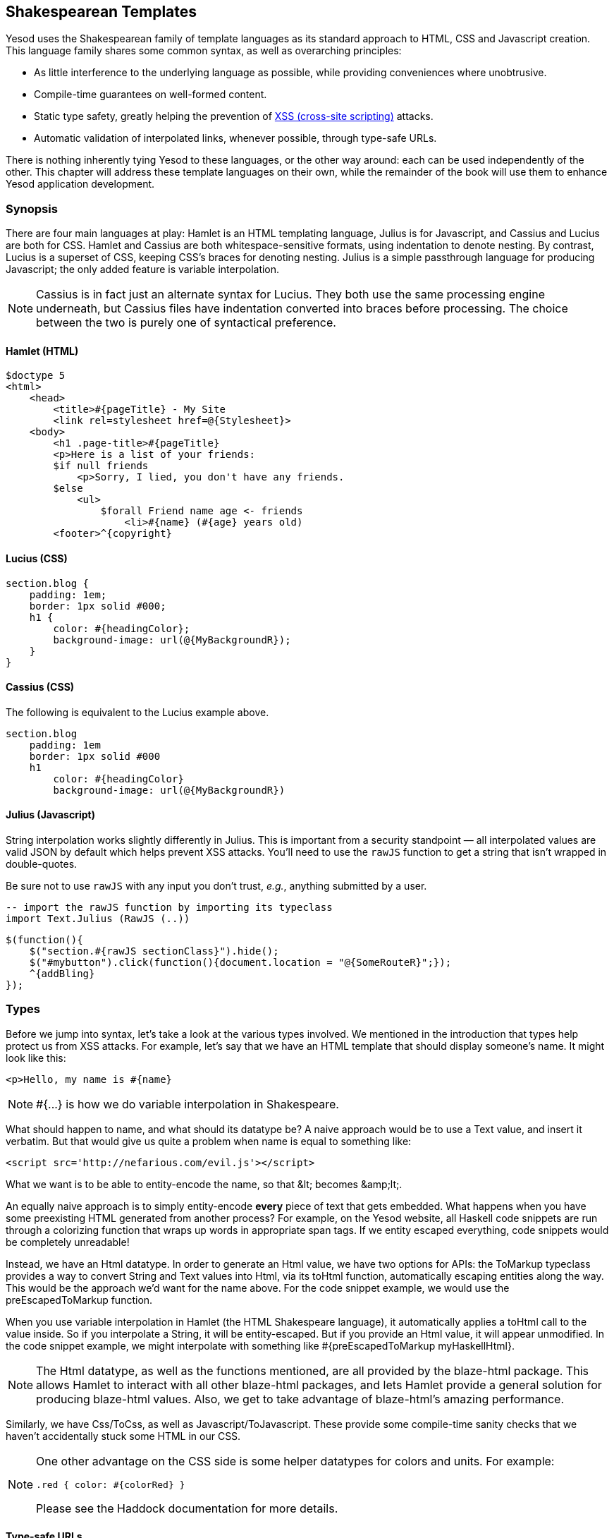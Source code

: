 == Shakespearean Templates

Yesod uses the Shakespearean family of template languages as its standard
approach to HTML, CSS and Javascript creation. This language family shares some
common syntax, as well as overarching principles:

* As little interference to the underlying language as possible, while
providing conveniences where unobtrusive.

* Compile-time guarantees on well-formed content.

* Static type safety, greatly helping the prevention of
  link:http://en.wikipedia.org/wiki/Cross-site_scripting[XSS (cross-site
  scripting)] attacks.

* Automatic validation of interpolated links, whenever possible, through type-safe
  URLs.

There is nothing inherently tying Yesod to these languages, or the other way
around: each can be used independently of the other. This chapter will address
these template languages on their own, while the remainder of the book will use
them to enhance Yesod application development.

=== Synopsis

There are four main languages at play: Hamlet is an HTML templating language,
Julius is for Javascript, and Cassius and Lucius are both for CSS. Hamlet and
Cassius are both whitespace-sensitive formats, using indentation to denote
nesting. By contrast, Lucius is a superset of CSS, keeping CSS's braces for
denoting nesting. Julius is a simple passthrough language for producing
Javascript; the only added feature is variable interpolation.

NOTE: Cassius is in fact just an alternate syntax for Lucius. They both use the
same processing engine underneath, but Cassius files have indentation converted
into braces before processing. The choice between the two is purely one of
syntactical preference.

==== Hamlet (HTML)

[source, hamlet]
----
$doctype 5
<html>
    <head>
        <title>#{pageTitle} - My Site
        <link rel=stylesheet href=@{Stylesheet}>
    <body>
        <h1 .page-title>#{pageTitle}
        <p>Here is a list of your friends:
        $if null friends
            <p>Sorry, I lied, you don't have any friends.
        $else
            <ul>
                $forall Friend name age <- friends
                    <li>#{name} (#{age} years old)
        <footer>^{copyright}
----

==== Lucius (CSS)

[source, lucius]
----
section.blog {
    padding: 1em;
    border: 1px solid #000;
    h1 {
        color: #{headingColor};
        background-image: url(@{MyBackgroundR});
    }
}
----

==== Cassius (CSS)

The following is equivalent to the Lucius example above.

[source, cassius]
----
section.blog
    padding: 1em
    border: 1px solid #000
    h1
        color: #{headingColor}
        background-image: url(@{MyBackgroundR})
----

==== Julius (Javascript)

String interpolation works slightly differently in Julius. This is important
from a security standpoint — all interpolated values are valid JSON by default
which helps prevent XSS attacks. You'll need to use the `rawJS` function to get
a string that isn't wrapped in double-quotes.

Be sure not to use `rawJS` with any input you don't trust, _e.g._, anything
submitted by a user.

[source, haskell]
----
-- import the rawJS function by importing its typeclass
import Text.Julius (RawJS (..))
----

[source, julius]
----
$(function(){
    $("section.#{rawJS sectionClass}").hide();
    $("#mybutton").click(function(){document.location = "@{SomeRouteR}";});
    ^{addBling}
});
----

=== Types

Before we jump into syntax, let's take a look at the various types involved. We
mentioned in the introduction that types help protect us from XSS attacks. For
example, let's say that we have an HTML template that should display someone's
name. It might look like this:

[source, hamlet]
----
<p>Hello, my name is #{name}
----

 
NOTE: +#{...}+ is how we do variable interpolation in Shakespeare.

What should happen to +name+, and what should its datatype be? A naive approach
would be to use a +Text+ value, and insert it verbatim. But that would give us
quite a problem when +name+ is equal to something like:

----
<script src='http://nefarious.com/evil.js'></script>
----

What we want is to be able to entity-encode the name, so that +&lt;+ becomes +&amp;lt;+.

An equally naive approach is to simply entity-encode *every* piece of text that
gets embedded. What happens when you have some preexisting HTML generated from
another process? For example, on the Yesod website, all Haskell code snippets
are run through a colorizing function that wraps up words in appropriate +span+
tags. If we entity escaped everything, code snippets would be completely
unreadable!

Instead, we have an +Html+ datatype. In order to generate an +Html+ value, we
have two options for APIs: the +ToMarkup+ typeclass provides a way to convert
+String+ and +Text+ values into +Html+, via its +toHtml+ function,
automatically escaping entities along the way. This would be the approach we'd
want for the name above. For the code snippet example, we would use the
+preEscapedToMarkup+ function.

When you use variable interpolation in Hamlet (the HTML Shakespeare language),
it automatically applies a +toHtml+ call to the value inside. So if you
interpolate a +String+, it will be entity-escaped. But if you provide an +Html+
value, it will appear unmodified. In the code snippet example, we might
interpolate with something like +#{preEscapedToMarkup myHaskellHtml}+.

NOTE: The +Html+ datatype, as well as the functions mentioned, are all provided
by the blaze-html package. This allows Hamlet to interact with all other
blaze-html packages, and lets Hamlet provide a general solution for producing
blaze-html values. Also, we get to take advantage of blaze-html's amazing
performance.

Similarly, we have +Css+/+ToCss+, as well as +Javascript+/+ToJavascript+. These
provide some compile-time sanity checks that we haven't accidentally stuck some
HTML in our CSS.

[NOTE]
====
One other advantage on the CSS side is some helper datatypes for colors and units. For example:

[source, lucius]
----
.red { color: #{colorRed} }
----

Please see the Haddock documentation for more details.
====

==== Type-safe URLs

Possibly the most unique feature in Yesod is type-safe URLs, and the ability to
use them conveniently is provided directly by Shakespeare. Usage is nearly
identical to variable interpolation; we just use the at-sign (@) instead of the
hash (#). We'll cover the syntax later; first, let's clarify the intuition.

Suppose we have an application with two routes:
_http://example.com/profile/home_ is the homepage, and
_http://example.com/display/time_ displays the current time. And let's say we
want to link from the homepage to the time. I can think of three different ways
of constructing the URL:

. As a relative link: _../display/time_ 

. As an absolute link, without a domain: _/display/time_ 

. As an absolute link, with a domain: _http://example.com/display/time_ 

There are problems with each approach: the first will break if either URL
changes. Also, it's not suitable for all use cases; RSS and Atom feeds, for
instance, require absolute URLs. The second is more resilient to change than
the first, but still won't be acceptable for RSS and Atom. And while the third
works fine for all use cases, you'll need to update every single URL in your
application whenever your domain name changes. You think that doesn't happen
often? Just wait till you move from your development to staging and finally
production server.

But more importantly, there is one huge problem with all approaches: if you
change your routes at all, the compiler won't warn you about the broken links.
Not to mention that typos can wreak havoc as well.

The goal of type-safe URLs is to let the compiler check things for us as much
as possible. In order to facilitate this, our first step must be to move away
from plain old text, which the compiler doesn't understand, to some well
defined datatypes. For our simple application, let's model our routes with a
sum type:

[source, haskell]
----
data MyRoute = Home | Time
----

Instead of placing a link like /display/time in our template, we can use the
+Time+ constructor. But at the end of the day, HTML is made up of text, not
data types, so we need some way to convert these values to text. We call this a
URL rendering function, and a simple one is:

[source, haskell]
----
renderMyRoute :: MyRoute -> Text
renderMyRoute Home = "http://example.com/profile/home"
renderMyRoute Time = "http://example.com/display/time"
----
 
[NOTE]
====
URL rendering functions are actually a bit more complicated than this. They
need to address query string parameters, handle records within the constructor,
and more intelligently handle the domain name. But in practice, you don't need
to worry about this, since Yesod will automatically create your render
functions. The one thing to point out is that the type signature is actually a
little more complicated to handle query strings:

[source, haskell]
----
type Query = [(Text, Text)]
type Render url = url -> Query -> Text
renderMyRoute :: Render MyRoute
renderMyRoute Home _ = ...
renderMyRoute Time _ = ...
----
====

OK, we have our render function, and we have type-safe URLs embedded in the
templates. How does this fit together exactly? Instead of generating an +Html+
(or +Css+ or +Javascript+) value directly, Shakespearean templates actually
produce a function, which takes this render function and produces HTML. To see
this better, let's have a quick (fake) peek at how Hamlet would work under the
surface. Supposing we had a template:

[source,hamlet]
----
<a href=@{Time}>The time
----

this would translate roughly into the Haskell code:

[source, haskell]
----
\render -> mconcat ["<a href='", render Time, "'>The time</a>"]
----

=== Syntax

All Shakespearean languages share the same interpolation syntax, and are able
to utilize type-safe URLs. They differ in the syntax specific for their target
language (HTML, CSS, or Javascript). Let's explore each language in turn.

==== Hamlet Syntax

Hamlet is the most sophisticated of the languages. Not only does it provide
syntax for generating HTML, it also allows for basic control structures:
conditionals, looping, and maybes.

===== Tags

Obviously tags will play an important part of any HTML template language. In
Hamlet, we try to stick very close to existing HTML syntax to make the language
more comfortable. However, instead of using closing tags to denote nesting, we
use indentation. So something like this in HTML:

[source,html]
----
<body>
<p>Some paragraph.</p>
<ul>
<li>Item 1</li>
<li>Item 2</li>
</ul>
</body>
----

would be

[source, hamlet]
----
<body>
    <p>Some paragraph.
    <ul>
        <li>Item 1
        <li>Item 2
----

In general, we find this to be easier to follow than HTML once you get
accustomed to it. The only tricky part comes with dealing with whitespace
before and after tags. For example, let's say you want to create the HTML

[source, html]
----
<p>Paragraph <i>italic</i> end.</p>
----

We want to make sure that whitespace is preserved after the word
"Paragraph" and before the word "end". To do so, we use two simple escape
characters:

[source, hamlet]
----
<p>
    Paragraph #
    <i>italic
    \ end.
----

The whitespace escape rules are actually quite simple:

. If the first non-space character in a line is a backslash, the backslash is ignored. (Note: this will also cause any tag on this line to be treated as plain text.)

. If the last character in a line is a hash, it is ignored.

One other thing. Hamlet does *not* escape entities within its content. This is
done on purpose to allow existing HTML to be more easily copied in. So the
example above could also be written as:

[source, hamlet]
----
<p>Paragraph <i>italic</i> end.
----

Notice that the first tag will be automatically closed by Hamlet, while the
inner "i" tag will not. You are free to use whichever approach you want, there
is no penalty for either choice. Be aware, however, that the *only* time you
use closing tags in Hamlet is for such inline tags; normal tags are not closed.

Another outcome of this is that any tags after the first tag do not have
special treatment for IDs and classes. For example, the Hamlet snippet:

[source, hamlet]
----
<p #firstid>Paragraph <i #secondid>italic</i> end.
----

generates the HTML:

[source, html]
----
<p id="firstid">Paragraph <i #secondid>italic</i> end.</p>
----

Notice how the +p+ tag is automatically closed, and its attributes get special
treatment, whereas the +i+ tag is treated as plain text.

===== Interpolation

What we have so far is a nice, simplified HTML, but it doesn't let us interact
with our Haskell code at all. How do we pass in variables? Simple: with
interpolation:

[source, hamlet]
----
<head>
    <title>#{title}
----

The hash followed by a pair of braces denotes *variable interpolation*. In the
case above, the +title+ variable from the scope in which the template was
called will be used. Let me state that again: Hamlet automatically has access
to the variables in scope when it's called. There is no need to specifically
pass variables in.

You can apply functions within an interpolation. You can use string and numeric
literals in an interpolation. You can use qualified modules. Both parentheses
and the dollar sign can be used to group statements together. And at the end,
the +toHtml+ function is applied to the result, meaning _any_ instance of
+ToMarkup+ can be interpolated. Take, for instance, the following code.

[source, haskell]
----
-- Just ignore the quasiquote stuff for now, and that shamlet thing.
-- It will be explained later.
{-# LANGUAGE QuasiQuotes #-}
import Text.Hamlet (shamlet)
import Text.Blaze.Html.Renderer.String (renderHtml)
import Data.Char (toLower)
import Data.List (sort)

data Person = Person
    { name :: String
    , age  :: Int
    }

main :: IO ()
main = putStrLn $ renderHtml [shamlet|
<p>Hello, my name is #{name person} and I am #{show $ age person}.
<p>
    Let's do some funny stuff with my name: #
    <b>#{sort $ map toLower (name person)}
<p>Oh, and in 5 years I'll be #{show ((+) 5 (age person))} years old.
|]
  where
    person = Person "Michael" 26
----

What about our much-touted type-safe URLs? They are almost identical to
variable interpolation in every way, except they start with an at-sign (+@+)
instead. In addition, there is embedding via a caret (+^+) which allows you to
embed another template of the same type. The next code sample demonstrates both
of these.

[source, haskell]
----
{-# LANGUAGE QuasiQuotes #-}
{-# LANGUAGE OverloadedStrings #-}
import Text.Hamlet (HtmlUrl, hamlet)
import Text.Blaze.Html.Renderer.String (renderHtml)
import Data.Text (Text)

data MyRoute = Home

render :: MyRoute -> [(Text, Text)] -> Text
render Home _ = "/home"

footer :: HtmlUrl MyRoute
footer = [hamlet|
<footer>
    Return to #
    <a href=@{Home}>Homepage
    .
|]

main :: IO ()
main = putStrLn $ renderHtml $ [hamlet|
<body>
    <p>This is my page.
    ^{footer}
|] render
----

Additionally, there is a variant of URL interpolation which allows you to embed
query string parameters. This can be useful, for example, for creating
paginated responses. Instead of using +@{...}+, you add a question mark
(+@?{...}+) to indicate the presence of a query string. The value you provide
must be a two-tuple with the first value being a type-safe URL and the second
being a list of query string parameter pairs. See the next code snippet for an
example.

[source, haskell]
----
{-# LANGUAGE QuasiQuotes #-}
{-# LANGUAGE OverloadedStrings #-}
import Text.Hamlet (HtmlUrl, hamlet)
import Text.Blaze.Html.Renderer.String (renderHtml)
import Data.Text (Text, append, pack)
import Control.Arrow (second)
import Network.HTTP.Types (renderQueryText)
import Data.Text.Encoding (decodeUtf8)
import Blaze.ByteString.Builder (toByteString)

data MyRoute = SomePage

render :: MyRoute -> [(Text, Text)] -> Text
render SomePage params = "/home" `append`
    decodeUtf8 (toByteString $ renderQueryText True (map (second Just) params))

main :: IO ()
main = do
    let currPage = 2 :: Int
    putStrLn $ renderHtml $ [hamlet|
<p>
    You are currently on page #{currPage}.
    <a href=@?{(SomePage, [("page", pack $ show $ currPage - 1)])}>Previous
    <a href=@?{(SomePage, [("page", pack $ show $ currPage + 1)])}>Next
|] render
----

This generates the expected HTML:

[source, html]
----
<p>You are currently on page 2.
<a href="/home?page=1">Previous</a>
<a href="/home?page=3">Next</a>
</p>
----

===== Attributes

In that last example, we put an href attribute on the "a" tag. Let's elaborate on the syntax:

* You can have interpolations within the attribute value.


* The equals sign and value for an attribute are optional, just like in HTML.
  So +<input type=checkbox checked>+ is perfectly valid.


* There are two convenience attributes: for id, you can use the hash, and for
  classes, the period. In other words, +<p #paragraphid .class1 .class2>+.


* While quotes around the attribute value are optional, they are required if
  you want to embed spaces.


* You can add an attribute optionally by using colons. To make a checkbox only
  checked if the variable isChecked is True, you would write
  +<input type=checkbox :isChecked:checked>+. To have a paragraph be optionally red,
  you could use +<p :isRed:style="color:red">+. (This also works for class names, e.g.,
  +<p :isCurrent:.current>+ will set the class +current+ if +isCurrent+ is +True+.)

* Arbitrary key-value pairs can also be interpolated using the +*{…}+
  syntax. The interpolated variable must be a tuple, or list of
  tuples, of Text or String.  For example: if we have a variable
  +attrs = [("foo", "bar")]+, we could interpolate that into an
  element like: +<p *\{attrs\}>+ to get +<p foo="bar">+.

===== Conditionals

Eventually, you'll want to put in some logic in your page. The goal of Hamlet
is to make the logic as minimalistic as possible, pushing the heavy lifting
into Haskell. As such, our logical statements are very basic... so basic, that
it's +if+, +elseif+, and +else+.

[source, hamlet]
----
$if isAdmin
    <p>Welcome to the admin section.
$elseif isLoggedIn
    <p>You are not the administrator.
$else
    <p>I don't know who you are. Please log in so I can decide if you get access.
----

All the same rules of normal interpolation apply to the content of the conditionals.

===== Maybe

Similarly, we have a special construct for dealing with Maybe values. This
could technically be dealt with using +if+, +isJust+ and +fromJust+, but this
is more convenient and avoids partial functions.

[source, hamlet]
----
$maybe name <- maybeName
    <p>Your name is #{name}
$nothing
    <p>I don't know your name.
----

In addition to simple identifiers, you can use a few other, more complicated
values on the left hand side, such as constructors and tuples.

[source, hamlet]
----
$maybe Person firstName lastName <- maybePerson
    <p>Your name is #{firstName} #{lastName}
----

The right-hand-side follows the same rules as interpolations, allow variables,
function application, and so on.

===== Forall

And what about looping over lists? We have you covered there too:

[source, hamlet]
----
$if null people
    <p>No people.
$else
    <ul>
        $forall person <- people
            <li>#{person}
----

===== Case

Pattern matching is one of the great strengths of Haskell. Sum types let you
cleanly model many real-world types, and +case+ statements let you safely
match, letting the compiler warn you if you missed a case. Hamlet gives you the
same power.

[source, hamlet]
----
$case foo
    $of Left bar
        <p>It was left: #{bar}
    $of Right baz
        <p>It was right: #{baz}
----

===== With

Rounding out our statements, we have +with+. It's basically just a convenience
for declaring a synonym for a long expression.

[source, hamlet]
----
$with foo <- some very (long ugly) expression that $ should only $ happen once
    <p>But I'm going to use #{foo} multiple times. #{foo}
----

===== Doctype

Last bit of syntactic sugar: the doctype statement. We have support for a
number of different versions of a +doctype+, though we recommend +$doctype 5+
for modern web applications, which generates +<!DOCTYPE html>+.

[source, hamlet]
----
$doctype 5
<html>
    <head>
        <title>Hamlet is Awesome
    <body>
        <p>All done.
----

 
NOTE: There is an older and still supported syntax: three exclamation points
(+!!!+). You may still see this in code out there. We have no plans to remove
support for this, but in general find the +$doctype+ approach easier to read.

==== Lucius Syntax

Lucius is one of two CSS templating languages in the Shakespeare family. It is
intended to be a superset of CSS, leveraging the existing syntax while adding
in a few more features.

* Like Hamlet, we allow both variable and URL interpolation.

* CSS blocks are allowed to nest.

* You can declare variables in your templates.

* A set of CSS properties can be created as a mixin, and reused in multiple
  declarations. 

Starting with the second point: let's say you want to have some special styling
for some tags within your +article+. In plain ol' CSS, you'd have to write:

[source, css]
----
article code { background-color: grey; }
article p { text-indent: 2em; }
article a { text-decoration: none; }
----

In this case, there aren't that many clauses, but having to type out article
each time is still a bit of a nuisance. Imagine if you had a dozen or so of
these. Not the worst thing in the world, but a bit of an annoyance. Lucius
helps you out here:

[source, lucius]
----
article {
    code { background-color: grey; }
    p { text-indent: 2em; }
    a { text-decoration: none; }
    > h1 { color: green; }
}
----

Having Lucius variables allows you to avoid repeating yourself. A simple
example would be to define a commonly used color:

[source, lucius]
----
@textcolor: #ccc; /* just because we hate our users */
body { color: #{textcolor} }
a:link, a:visited { color: #{textcolor} }
----

Mixins are a relatively new addition to Lucius. The idea is to declare a mixin
providing a collection of properties, and then embed that mixin in a template
using caret interpolation (+^+). The following example demonstrates how we
could use a mixin to deal with vendor prefixes.

[source, haskell]
----
{-# LANGUAGE QuasiQuotes #-}
import Text.Lucius
import qualified Data.Text.Lazy.IO as TLIO

-- Dummy render function.
render = undefined

-- Our mixin, which provides a number of vendor prefixes for transitions.
transition val =
    [luciusMixin|
        -webkit-transition: #{val};
        -moz-transition: #{val};
        -ms-transition: #{val};
        -o-transition: #{val};
        transition: #{val};
    |]

-- Our actual Lucius template, which uses the mixin.
myCSS =
    [lucius|
        .some-class {
            ^{transition "all 4s ease"}
        }
    |]

main = TLIO.putStrLn $ renderCss $ myCSS render
----

==== Cassius Syntax

Cassius is a whitespace-sensitive alternative to Lucius. As mentioned in the
synopsis, it uses the same processing engine as Lucius, but preprocesses all
input to insert braces to enclose subblocks and semicolons to terminate lines.
This means you can leverage all features of Lucius when writing Cassius. As a
simple example:

[source, cassius]
----
#banner
    border: 1px solid #{bannerColor}
    background-image: url(@{BannerImageR})
----

==== Julius Syntax

Julius is the simplest of the languages discussed here. In fact, some might
even say it's really just Javascript. Julius allows the three forms of
interpolation we've mentioned so far, and otherwise applies no transformations
to your content.

NOTE: If you use Julius with the scaffolded Yesod site, you may notice that
your Javascript is automatically minified. This is not a feature of Julius;
instead, Yesod uses the hjsmin package to minify Julius output.

=== Calling Shakespeare

The question of course arises at some point: how do I actually use this stuff?
There are three different ways to call out to Shakespeare from your Haskell
code:

Quasiquotes:: Quasiquotes allow you to embed arbitrary content within your Haskell, and for it to be converted into Haskell code at compile time.

External file:: In this case, the template code is in a separate file which is referenced via Template Haskell.

Reload mode:: Both of the above modes require a full recompile to see any changes. In reload mode, your template is kept in a separate file and referenced via Template Haskell. But at runtime, the external file is reparsed from scratch each time.

NOTE: Reload mode is not available for Hamlet, only for Cassius, Lucius and
Julius. There are too many sophisticated features in Hamlet that rely directly
on the Haskell compiler and could not feasibly be reimplemented at runtime.

One of the first two approaches should be used in production. They both embed
the entirety of the template in the final executable, simplifying deployment
and increasing performance. The advantage of the quasiquoter is the simplicity:
everything stays in a single file. For short templates, this can be a very good
fit. However, in general, the external file approach is recommended because:

* It follows nicely in the tradition of separating logic from presentation.

* You can easily switch between external file and debug mode with some simple
  CPP macros, meaning you can keep rapid development and still achieve high
  performance in production.

Since these are special QuasiQuoters and Template Haskell functions, you need
to be sure to enable the appropriate language extensions and use correct
syntax. You can see a simple example of each in the following code snippets.

.Quasiquoter
[source, haskell]
----
{-# LANGUAGE OverloadedStrings #-} -- we're using Text below
{-# LANGUAGE QuasiQuotes #-}
import Text.Hamlet (HtmlUrl, hamlet)
import Data.Text (Text)
import Text.Blaze.Html.Renderer.String (renderHtml)

data MyRoute = Home | Time | Stylesheet

render :: MyRoute -> [(Text, Text)] -> Text
render Home _ = "/home"
render Time _ = "/time"
render Stylesheet _ = "/style.css"

template :: Text -> HtmlUrl MyRoute
template title = [hamlet|
$doctype 5
<html>
    <head>
        <title>#{title}
        <link rel=stylesheet href=@{Stylesheet}>
    <body>
        <h1>#{title}
|]

main :: IO ()
main = putStrLn $ renderHtml $ template "My Title" render
----

.External file
[source, haskell]
----
{-# LANGUAGE OverloadedStrings #-} -- we're using Text below
{-# LANGUAGE TemplateHaskell #-}
{-# LANGUAGE CPP #-} -- to control production versus debug
import Text.Lucius (CssUrl, luciusFile, luciusFileReload, renderCss)
import Data.Text (Text)
import qualified Data.Text.Lazy.IO as TLIO

data MyRoute = Home | Time | Stylesheet

render :: MyRoute -> [(Text, Text)] -> Text
render Home _ = "/home"
render Time _ = "/time"
render Stylesheet _ = "/style.css"

template :: CssUrl MyRoute
#if PRODUCTION
template = $(luciusFile "template.lucius")
#else
template = $(luciusFileReload "template.lucius")
#endif

main :: IO ()
main = TLIO.putStrLn $ renderCss $ template render
----

[source, lucius]
----
/* @template.lucius */
foo { bar: baz }
----

The naming scheme for the functions is very consistent.

[options="header"]
|===============
|Language|Quasiquoter|External file|Reload
|Hamlet|hamlet|+hamletFile+|_N/A_
|Cassius|+cassius+|+cassiusFile+|+cassiusFileReload+
|Lucius|+lucius+|+luciusFile+|+luciusFileReload+
|Julius|+julius+|+juliusFile+|+juliusFileReload+

|===============

==== Alternate Hamlet Types

So far, we've seen how to generate an +HtmlUrl+ value from Hamlet, which is a
piece of HTML with embedded type-safe URLs. There are currently three other
values we can generate using Hamlet: plain HTML, HTML with URLs *and*
internationalized messages, and widgets. That last one will be covered in more
detail in the widgets chapter.

To generate plain HTML without any embedded URLs, we use "simplified Hamlet".
There are a few changes:

* We use a different set of functions, prefixed with an "s". So the quasiquoter
  is +shamlet+ and the external file function is +shamletFile+. How we
  pronounce those is still up for debate.

* No URL interpolation is allowed. Doing so will result in a compile-time
  error.

* Embedding (the caret-interpolator) no longer allows arbitrary +HtmlUrl+
  values. The rule is that the embedded value must have the same type as the
  template itself, so in this case it must be +Html+. That means that for
  +shamlet+, embedding can be completely replaced with normal variable
  interpolation (with a hash).

Dealing with internationalization (i18n) in Hamlet is a bit complicated. Hamlet
supports i18n via a message datatype, very similar in concept and
implementation to a type-safe URL. As a motivating example, let's say we want
to have an application that tells you hello and how many apples you bought.
We could represent those messages with a datatype.

[source, haskell]
----
data Msg = Hello | Apples Int
----

Next, we would want to be able to convert that into something human-readable,
so we define some render functions:

[source, haskell]
----
renderEnglish :: Msg -> Text
renderEnglish Hello = "Hello"
renderEnglish (Apples 0) = "You did not buy any apples."
renderEnglish (Apples 1) = "You bought 1 apple."
renderEnglish (Apples i) = T.concat ["You bought ", T.pack $ show i, " apples."]
----

Now we want to interpolate those Msg values directly in the template. For that, we use underscore interpolation.

[source, hamlet]
----
$doctype 5
<html>
    <head>
        <title>i18n
    <body>
        <h1>_{Hello}
        <p>_{Apples count}
----

 

This kind of a template now needs some way to turn those values into HTML. So
just like type-safe URLs, we pass in a render function. To represent this, we
define a new type synonym:

[source, haskell]
----
type Render url = url -> [(Text, Text)] -> Text
type Translate msg = msg -> Html
type HtmlUrlI18n msg url = Translate msg -> Render url -> Html
----

At this point, you can pass +renderEnglish+, +renderSpanish+, or
+renderKlingon+ to this template, and it will generate nicely translated output
(depending, of course, on the quality of your translators). The complete
program is:

[source, haskell]
----
{-# LANGUAGE QuasiQuotes #-}
{-# LANGUAGE OverloadedStrings #-}
import Data.Text (Text)
import qualified Data.Text as T
import Text.Hamlet (HtmlUrlI18n, ihamlet)
import Text.Blaze.Html (toHtml)
import Text.Blaze.Html.Renderer.String (renderHtml)

data MyRoute = Home | Time | Stylesheet

renderUrl :: MyRoute -> [(Text, Text)] -> Text
renderUrl Home _ = "/home"
renderUrl Time _ = "/time"
renderUrl Stylesheet _ = "/style.css"

data Msg = Hello | Apples Int

renderEnglish :: Msg -> Text
renderEnglish Hello = "Hello"
renderEnglish (Apples 0) = "You did not buy any apples."
renderEnglish (Apples 1) = "You bought 1 apple."
renderEnglish (Apples i) = T.concat ["You bought ", T.pack $ show i, " apples."]

template :: Int -> HtmlUrlI18n Msg MyRoute
template count = [ihamlet|
$doctype 5
<html>
    <head>
        <title>i18n
    <body>
        <h1>_{Hello}
        <p>_{Apples count}
|]

main :: IO ()
main = putStrLn $ renderHtml
     $ (template 5) (toHtml . renderEnglish) renderUrl
----

=== Other Shakespeare

In addition to HTML, CSS and Javascript helpers, there is also some more
general-purpose Shakespeare available. shakespeare-text provides a simple way
to create interpolated strings, much like people are accustomed to in scripting
languages like Ruby and Python. This package's utility is definitely not
limited to Yesod.

[source, haskell]
----
{-# LANGUAGE QuasiQuotes, OverloadedStrings #-}
import Text.Shakespeare.Text
import qualified Data.Text.Lazy.IO as TLIO
import Data.Text (Text)
import Control.Monad (forM_)

data Item = Item
    { itemName :: Text
    , itemQty :: Int
    }

items :: [Item]
items =
    [ Item "apples" 5
    , Item "bananas" 10
    ]

main :: IO ()
main = forM_ items $ \item -> TLIO.putStrLn
    [lt|You have #{show $ itemQty item} #{itemName item}.|]
----

Some quick points about this simple example:

* Notice that we have three different textual datatypes involved (+String+,
  strict +Text+ and lazy +Text+). They all play together well.

* We use a quasiquoter named +lt+, which generates lazy text. There is also
  +st+.

* Also, there are longer names for these quasiquoters (+ltext+ and +stext+).

* The syntax for variable interpolation for Text.Shakespeare.Text is the same
  as described above.  Note that +\^{..}+ and +@{..}+ are also recognized in
  +lt+ and +st+. If the output of a template should contain +\^{..}+, a
  backslash can be used to prevent the interpolation,
  e.g. +[lt|2^\\{23}|]+. The backslash is removed from the resulting text.

=== General Recommendations

Here are some general hints from the Yesod community on how to get the most out
of Shakespeare.


* For actual sites, use external files. For libraries, it's OK to use
  quasiquoters, assuming they aren't too long.


* Patrick Brisbin has put together a
  link:https://github.com/pbrisbin/html-template-syntax[Vim code
  highlighter] that can help out immensely.


* You should almost always start Hamlet tags on their own line instead of
  embedding start/end tags after an existing tag. The only exception to this is
  the occasional +<i>+ or +<b>+ tag inside a large block of text.

